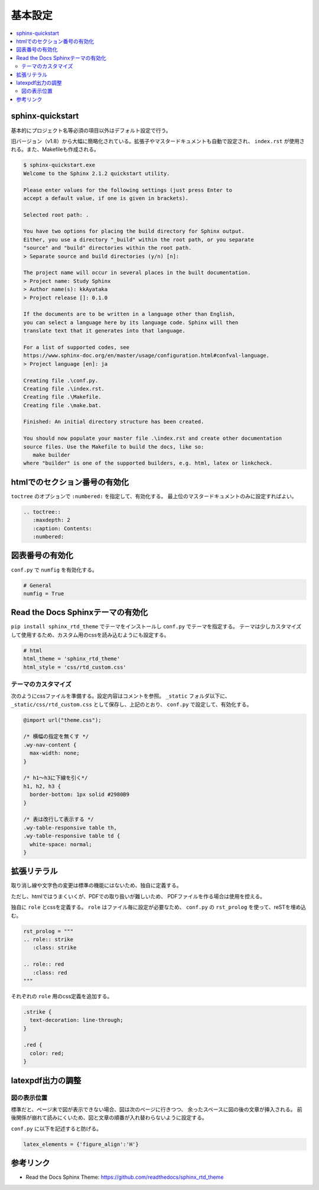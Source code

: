 --------------------------------------------------------------------------------
基本設定
--------------------------------------------------------------------------------

.. contents::
   :local:


sphinx-quickstart
================================================================================

基本的にプロジェクト名等必須の項目以外はデフォルト設定で行う。

旧バージョン（v1.8）から大幅に簡略化されている。拡張子やマスタードキュメントも自動で設定され、
``index.rst`` が使用される。また、Makefileも作成される。

.. code-block::

   $ sphinx-quickstart.exe
   Welcome to the Sphinx 2.1.2 quickstart utility.

   Please enter values for the following settings (just press Enter to
   accept a default value, if one is given in brackets).

   Selected root path: .

   You have two options for placing the build directory for Sphinx output.
   Either, you use a directory "_build" within the root path, or you separate
   "source" and "build" directories within the root path.
   > Separate source and build directories (y/n) [n]:

   The project name will occur in several places in the built documentation.
   > Project name: Study Sphinx
   > Author name(s): kkAyataka
   > Project release []: 0.1.0

   If the documents are to be written in a language other than English,
   you can select a language here by its language code. Sphinx will then
   translate text that it generates into that language.

   For a list of supported codes, see
   https://www.sphinx-doc.org/en/master/usage/configuration.html#confval-language.
   > Project language [en]: ja

   Creating file .\conf.py.
   Creating file .\index.rst.
   Creating file .\Makefile.
   Creating file .\make.bat.

   Finished: An initial directory structure has been created.

   You should now populate your master file .\index.rst and create other documentation
   source files. Use the Makefile to build the docs, like so:
      make builder
   where "builder" is one of the supported builders, e.g. html, latex or linkcheck.


htmlでのセクション番号の有効化
================================================================================

``toctree`` のオプションで ``:numbered:`` を指定して、有効化する。
最上位のマスタードキュメントのみに設定すればよい。

.. code-block:: rst

   .. toctree::
      :maxdepth: 2
      :caption: Contents:
      :numbered:


図表番号の有効化
================================================================================

``conf.py`` で ``numfig`` を有効化する。

.. code-block:: python

   # General
   numfig = True


Read the Docs Sphinxテーマの有効化
================================================================================

``pip install sphinx_rtd_theme`` でテーマをインストールし ``conf.py`` でテーマを指定する。
テーマは少しカスタマイズして使用するため、カスタム用のcssを読み込むようにも設定する。

.. code-block:: python

   # html
   html_theme = 'sphinx_rtd_theme'
   html_style = 'css/rtd_custom.css'


テーマのカスタマイズ
--------------------------------------------------------------------------------

次のようにcssファイルを準備する。設定内容はコメントを参照。
``_static`` フォルダ以下に、``_static/css/rtd_custom.css`` として保存し、上記のとおり、
``conf.py`` で設定して、有効化する。

.. code-block:: css

   @import url("theme.css");

   /* 横幅の指定を無くす */
   .wy-nav-content {
     max-width: none;
   }

   /* h1～h3に下線を引く*/
   h1, h2, h3 {
     border-bottom: 1px solid #2980B9
   }

   /* 表は改行して表示する */
   .wy-table-responsive table th,
   .wy-table-responsive table td {
     white-space: normal;
   }


拡張リテラル
================================================================================

取り消し線や文字色の変更は標準の機能にはないため、独自に定義する。

ただし、htmlではうまくいくが、PDFでの取り扱いが難しいため、
PDFファイルを作る場合は使用を控える。

独自に ``role`` とcssを定義する。 ``role`` はファイル毎に設定が必要なため、
``conf.py`` の ``rst_prolog`` を使って、reSTを埋め込む。

.. code-block:: python

   rst_prolog = """
   .. role:: strike
      :class: strike

   .. role:: red
      :class: red
   """

それぞれの ``role`` 用のcss定義を追加する。

.. code-block:: css

   .strike {
     text-decoration: line-through;
   }

   .red {
     color: red;
   }


latexpdf出力の調整
================================================================================


図の表示位置
--------------------------------------------------------------------------------

標準だと、ページ末で図が表示できない場合、図は次のページに行きつつ、
余ったスペースに図の後の文章が挿入される。
前後関係が崩れて読みにくいため、図と文章の順番が入れ替わらないように設定する。

``conf.py`` に以下を記述すると防げる。

.. code-block:: python

   latex_elements = {'figure_align':'H'}


参考リンク
================================================================================

- Read the Docs Sphinx Theme: https://github.com/readthedocs/sphinx_rtd_theme

